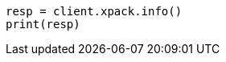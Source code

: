 // This file is autogenerated, DO NOT EDIT
// rest-api/info.asciidoc:57

[source, python]
----
resp = client.xpack.info()
print(resp)
----
